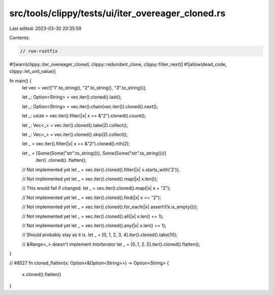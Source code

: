 src/tools/clippy/tests/ui/iter_overeager_cloned.rs
==================================================

Last edited: 2023-03-30 20:35:59

Contents:

.. code-block:: rs

    // run-rustfix
#![warn(clippy::iter_overeager_cloned, clippy::redundant_clone, clippy::filter_next)]
#![allow(dead_code, clippy::let_unit_value)]

fn main() {
    let vec = vec!["1".to_string(), "2".to_string(), "3".to_string()];

    let _: Option<String> = vec.iter().cloned().last();

    let _: Option<String> = vec.iter().chain(vec.iter()).cloned().next();

    let _: usize = vec.iter().filter(|x| x == &"2").cloned().count();

    let _: Vec<_> = vec.iter().cloned().take(2).collect();

    let _: Vec<_> = vec.iter().cloned().skip(2).collect();

    let _ = vec.iter().filter(|x| x == &"2").cloned().nth(2);

    let _ = [Some(Some("str".to_string())), Some(Some("str".to_string()))]
        .iter()
        .cloned()
        .flatten();

    // Not implemented yet
    let _ = vec.iter().cloned().filter(|x| x.starts_with('2'));

    // Not implemented yet
    let _ = vec.iter().cloned().map(|x| x.len());

    // This would fail if changed.
    let _ = vec.iter().cloned().map(|x| x + "2");

    // Not implemented yet
    let _ = vec.iter().cloned().find(|x| x == "2");

    // Not implemented yet
    let _ = vec.iter().cloned().for_each(|x| assert!(!x.is_empty()));

    // Not implemented yet
    let _ = vec.iter().cloned().all(|x| x.len() == 1);

    // Not implemented yet
    let _ = vec.iter().cloned().any(|x| x.len() == 1);

    // Should probably stay as it is.
    let _ = [0, 1, 2, 3, 4].iter().cloned().take(10);

    // `&Range<_>` doesn't implement `IntoIterator`
    let _ = [0..1, 2..5].iter().cloned().flatten();
}

// #8527
fn cloned_flatten(x: Option<&Option<String>>) -> Option<String> {
    x.cloned().flatten()
}



